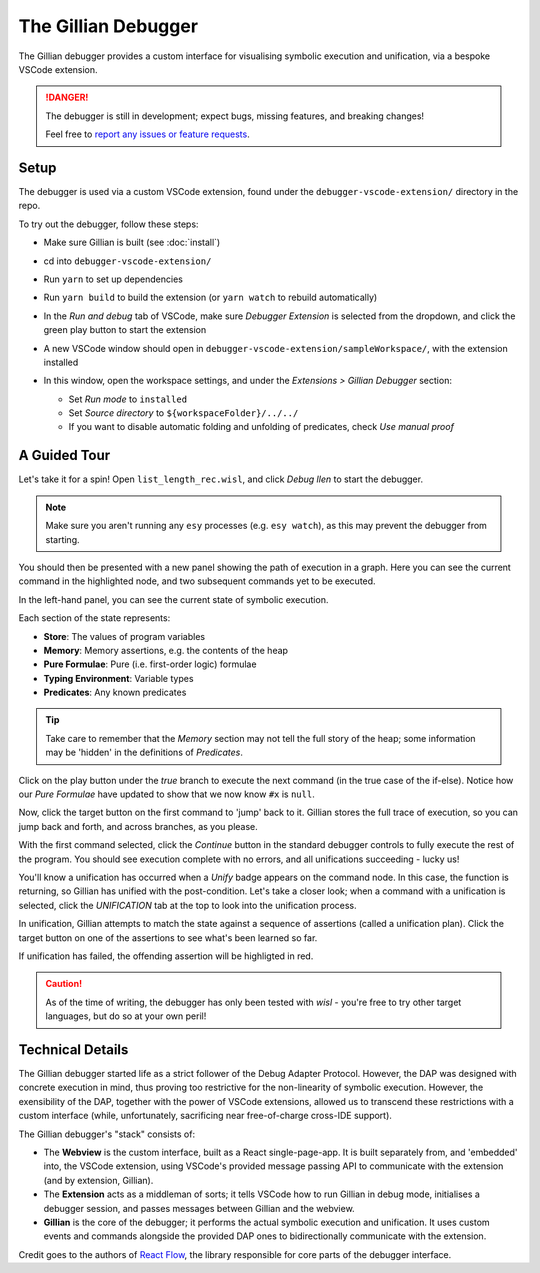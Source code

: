 The Gillian Debugger
====================

The Gillian debugger provides a custom interface for visualising symbolic execution and unification, via a bespoke VSCode extension.

.. danger::
  The debugger is still in development; expect bugs, missing features, and breaking changes!

  Feel free to `report any issues or feature requests <https://github.com/GillianPlatform/Gillian/issues?q=label%3Adebugger%2Cdebug-ext+>`_.


Setup
-----

The debugger is used via a custom VSCode extension, found under the ``debugger-vscode-extension/`` directory in the repo.

To try out the debugger, follow these steps:

* Make sure Gillian is built (see :doc:`install`)
* cd into ``debugger-vscode-extension/``
* Run ``yarn`` to set up dependencies
* Run ``yarn build`` to build the extension (or ``yarn watch`` to rebuild automatically)
* In the *Run and debug* tab of VSCode, make sure *Debugger Extension* is selected from the dropdown, and click the green play button to start the extension

  .. image:: _static/img/debug/start_extension_button.png
    :width: 175px
    :align: center

* A new VSCode window should open in ``debugger-vscode-extension/sampleWorkspace/``, with the extension installed
* In this window, open the workspace settings, and under the *Extensions > Gillian Debugger* section:

  * Set *Run mode* to ``installed``
  * Set *Source directory* to ``${workspaceFolder}/../../``
  * If you want to disable automatic folding and unfolding of predicates, check *Use manual proof*

A Guided Tour
-------------

Let's take it for a spin! Open ``list_length_rec.wisl``, and click *Debug llen* to start the debugger.

.. image:: _static/img/debug/llen_button.png
  :width: 250px
  :align: center

.. note:: Make sure you aren't running any ``esy`` processes (e.g. ``esy watch``), as this may prevent the debugger from starting.

You should then be presented with a new panel showing the path of execution in a graph. Here you can see the current command in the highlighted node, and two subsequent commands yet to be executed.

.. image:: _static/img/debug/init.png
  :width: 600px
  :align: center

In the left-hand panel, you can see the current state of symbolic execution.

.. image:: _static/img/debug/state.png
  :width: 250px
  :align: center

Each section of the state represents:

* **Store**: The values of program variables
* **Memory**: Memory assertions, e.g. the contents of the heap
* **Pure Formulae**: Pure (i.e. first-order logic) formulae
* **Typing Environment**: Variable types
* **Predicates**: Any known predicates

.. tip:: Take care to remember that the *Memory* section may not tell the full story of the heap; some information may be 'hidden' in the definitions of *Predicates*.

Click on the play button under the *true* branch to execute the next command (in the true case of the if-else). Notice how our *Pure Formulae* have updated to show that we now know ``#x`` is ``null``.

.. image:: _static/img/debug/step.png
  :width: 500px
  :align: center

.. |target-button| image:: _static/img/debug/jump_button.png
  :width: 25px

Now, click the target button |target-button| on the first command to 'jump' back to it. Gillian stores the full trace of execution, so you can jump back and forth, and across branches, as you please.

With the first command selected, click the *Continue* button in the standard debugger controls to fully execute the rest of the program. You should see execution complete with no errors, and all unifications succeeding - lucky us!

.. image:: _static/img/debug/unify_badge.png
  :width: 300px
  :align: center

You'll know a unification has occurred when a *Unify* badge appears on the command node. In this case, the function is returning, so Gillian has unified with the post-condition. Let's take a closer look; when a command with a unification is selected, click the *UNIFICATION* tab at the top to look into the unification process.

.. image:: _static/img/debug/unify_tab.png
  :width: 200px
  :align: center

In unification, Gillian attempts to match the state against a sequence of assertions (called a unification plan). Click the target button |target-button| on one of the assertions to see what's been learned so far.

.. image:: _static/img/debug/unify_view.png
  :width: 350px
  :align: center

If unification has failed, the offending assertion will be highligted in red.

.. caution:: As of the time of writing, the debugger has only been tested with *wisl* - you're free to try other target languages, but do so at your own peril!

Technical Details
-----------------

The Gillian debugger started life as a strict follower of the Debug Adapter Protocol. However, the DAP was designed with concrete execution in mind, thus proving too restrictive for the non-linearity of symbolic execution. However, the exensibility of the DAP, together with the power of VSCode extensions, allowed us to transcend these restrictions with a custom interface (while, unfortunately, sacrificing near free-of-charge cross-IDE support).

The Gillian debugger's "stack" consists of:

* The **Webview** is the custom interface, built as a React single-page-app. It is built separately from, and 'embedded' into, the VSCode extension, using VSCode's provided message passing API to communicate with the extension (and by extension, Gillian).
* The **Extension** acts as a middleman of sorts; it tells VSCode how to run Gillian in debug mode, initialises a debugger session, and passes messages between Gillian and the webview.
* **Gillian** is the core of the debugger; it performs the actual symbolic execution and unification. It uses custom events and commands alongside the provided DAP ones to bidirectionally communicate with the extension.

Credit goes to the authors of `React Flow <https://reactflow.dev/>`_, the library responsible for core parts of the debugger interface.
